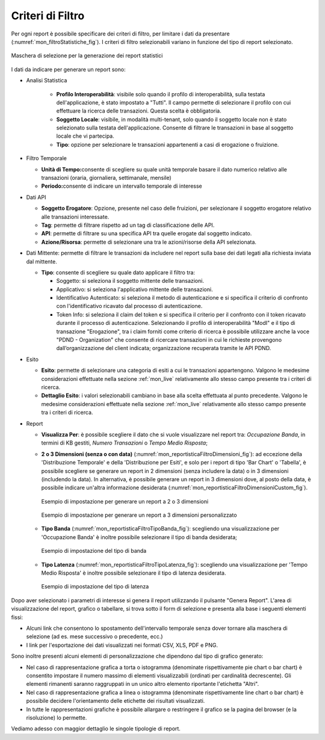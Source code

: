 .. _mon_stats_filtri:

Criteri di Filtro
~~~~~~~~~~~~~~~~~~~

Per ogni report è possibile specificare dei criteri di filtro, per
limitare i dati da presentare (:numref:`mon_filtroStatistiche_fig`). I criteri di filtro selezionabili
variano in funzione del tipo di report selezionato.

.. figure:: ../../_figure_monitoraggio/FiltroStatistiche.png
    :scale: 100%
    :align: center
    :name: mon_filtroStatistiche_fig

    Maschera di selezione per la generazione dei report statistici

I dati da indicare per generare un report sono:

-  Analisi Statistica

    - **Profilo Interoperabilità**: visibile solo quando il profilo di interoperabilità, sulla testata dell'applicazione, è stato impostato a "Tutti". Il campo permette di selezionare il profilo con cui effettuare la ricerca delle transazioni. Questa scelta è obbligatoria.

    - **Soggetto Locale**: visibile, in modalità multi-tenant, solo quando il soggetto locale non è stato selezionato sulla testata dell'applicazione. Consente di filtrare le transazioni in base al soggetto locale che vi partecipa.

    - **Tipo**: opzione per selezionare le transazioni appartenenti a casi di erogazione o fruizione.

-  Filtro Temporale

   -  **Unità di Tempo:**\ consente di scegliere su quale unità
      temporale basare il dato numerico relativo alle transazioni
      (oraria, giornaliera, settimanale, mensile)

   -  **Periodo:**\ consente di indicare un intervallo temporale di
      interesse

-  Dati API

   -  **Soggetto Erogatore**: Opzione, presente nel caso delle fruizioni, per selezionare il soggetto erogatore relativo alle transazioni interessate.

   -  **Tag**: permette di filtrare rispetto ad un tag di classificazione delle API.

   -  **API**: permette di filtrare su una specifica API tra quelle erogate dal soggetto indicato.

   -  **Azione/Risorsa**: permette di selezionare una tra le
      azioni/risorse della API selezionata.

-  Dati Mittente: permette di filtrare le transazioni da
   includere nel report sulla base dei dati legati alla richiesta
   inviata dal mittente.

   -  **Tipo**: consente di scegliere su quale dato applicare il filtro
      tra:

      -  Soggetto: si seleziona il soggetto mittente delle transazioni.

      -  Applicativo: si seleziona l'applicativo mittente delle
         transazioni.

      -  Identificativo Autenticato: si seleziona il metodo di
         autenticazione e si specifica il criterio di confronto con
         l'identificativo ricavato dal processo di autenticazione.

      -  Token Info: si seleziona il claim del token e si specifica il
         criterio per il confronto con il token ricavato durante il
         processo di autenticazione. Selezionando il profilo di interoperabilità "ModI" e il tipo di transazione "Erogazione", tra i claim forniti come criterio di ricerca è possibile utilizzare anche la voce "PDND - Organization" che consente di ricercare transazioni in cui le richieste provengono dall’organizzazione del client indicata; organizzazione recuperata tramite le API PDND.

-  Esito

   -  **Esito**: permette di selezionare una categoria di esiti a cui le
      transazioni appartengono. Valgono le medesime considerazioni
      effettuate nella sezione :ref:`mon_live` relativamente allo stesso campo presente tra i
      criteri di ricerca.

   -  **Dettaglio Esito**: i valori selezionabili cambiano in base alla
      scelta effettuata al punto precedente. Valgono le medesime
      considerazioni effettuate nella sezione :ref:`mon_live` relativamente allo stesso campo
      presente tra i criteri di ricerca.

-  Report

   -  **Visualizza Per**: è possibile scegliere il dato che si vuole visualizzare nel report tra:
      *Occupazione Banda*, in termini di KB gestiti, *Numero Transazioni* o *Tempo Medio Risposta*;

   -  **2 o 3 Dimensioni (senza o con data)** (:numref:`mon_reportisticaFiltroDimensioni_fig`): ad eccezione della 'Distribuzione Temporale' e della 'Distribuzione per Esiti', e solo per i report di tipo 'Bar Chart' o 'Tabella', è possibile scegliere se generare un report in 2 dimensioni (senza includere la data) o in 3 dimensioni (includendo la data). In alternativa, è possibile generare un report in 3 dimensioni dove, al posto della data, è possibile indicare un'altra informazione desiderata (:numref:`mon_reportisticaFiltroDimensioniCustom_fig`).

      .. figure:: ../../_figure_monitoraggio/ReportisticaFiltroDimensioni.png
          :scale: 70%
          :align: center
          :name: mon_reportisticaFiltroDimensioni_fig

          Esempio di impostazione per generare un report a 2 o 3 dimensioni
          
      .. figure:: ../../_figure_monitoraggio/ReportisticaFiltroDimensioniCustom.png
          :scale: 70%
          :align: center
          :name: mon_reportisticaFiltroDimensioniCustom_fig

          Esempio di impostazione per generare un report a 3 dimensioni personalizzato

   -  **Tipo Banda** (:numref:`mon_reportisticaFiltroTipoBanda_fig`): scegliendo una visualizzazione per 'Occupazione Banda' è inoltre possibile selezionare il tipo di banda desiderata;

      .. figure:: ../../_figure_monitoraggio/ReportisticaTipoFiltroBanda.png
          :scale: 70%
          :align: center
          :name: mon_reportisticaFiltroTipoBanda_fig

          Esempio di impostazione del tipo di banda

   -  **Tipo Latenza** (:numref:`mon_reportisticaFiltroTipoLatenza_fig`): scegliendo una visualizzazione per 'Tempo Medio Risposta' è inoltre possibile selezionare il tipo di latenza desiderata.

      .. figure:: ../../_figure_monitoraggio/ReportisticaTipoFiltroLatenza.png
          :scale: 70%
          :align: center
          :name: mon_reportisticaFiltroTipoLatenza_fig

          Esempio di impostazione del tipo di latenza

Dopo aver selezionato i parametri di interesse si genera il report
utilizzando il pulsante "Genera Report". L'area di visualizzazione del
report, grafico o tabellare, si trova sotto il form di selezione e
presenta alla base i seguenti elementi fissi:

-  Alcuni link che consentono lo spostamento dell'intervallo temporale
   senza dover tornare alla maschera di selezione (ad es. mese
   successivo o precedente, ecc.)

-  I link per l'esportazione dei dati visualizzati nei formati CSV, XLS,
   PDF e PNG.

Sono inoltre presenti alcuni elementi di personalizzazione che dipendono
dal tipo di grafico generato:

-  Nel caso di rappresentazione grafica a torta o istogramma (denominate
   rispettivamente pie chart o bar chart) è consentito impostare il
   numero massimo di elementi visualizzabili (ordinati per cardinalità
   decrescente). Gli elementi rimanenti saranno raggruppati in un unico
   altro elemento riportante l'etichetta "Altri".

-  Nel caso di rappresentazione grafica a linea o istogramma (denominate
   rispettivamente line chart o bar chart) è possibile decidere
   l'orientamento delle etichette dei risultati visualizzati.

-  In tutte le rappresentazioni grafiche è possibile allargare o
   restringere il grafico se la pagina del browser (e la risoluzione) lo
   permette.

Vediamo adesso con maggior dettaglio le singole tipologie di report.
